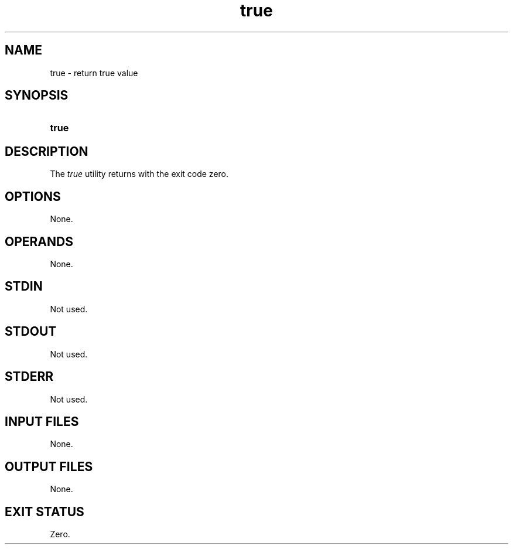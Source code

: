 .TH true 1 "2021-03-11"

.SH NAME
true - return true value

.SH SYNOPSIS
.SY true
.YS

.SH DESCRIPTION
The
.I
true
utility returns with the exit code zero.

.SH OPTIONS
None.

.SH OPERANDS
None.

.SH STDIN
Not used.

.SH STDOUT
Not used.

.SH STDERR
Not used.

.SH INPUT FILES
None.

.SH OUTPUT FILES
None.

.SH EXIT STATUS
Zero.
